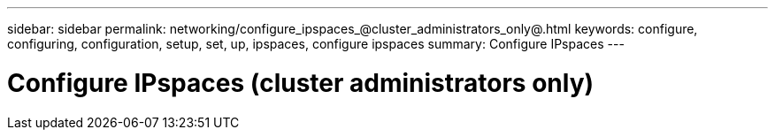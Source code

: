 ---
sidebar: sidebar
permalink: networking/configure_ipspaces_@cluster_administrators_only@.html
keywords: configure, configuring, configuration, setup, set, up, ipspaces, configure ipspaces
summary: Configure IPspaces
---

= Configure IPspaces (cluster administrators only)
:hardbreaks:
:nofooter:
:icons: font
:linkattrs:
:imagesdir: ./media/

//
// Created with NDAC Version 2.0 (August 17, 2020)
// restructured: March 2021
// enhanced keywords May 2021
//
